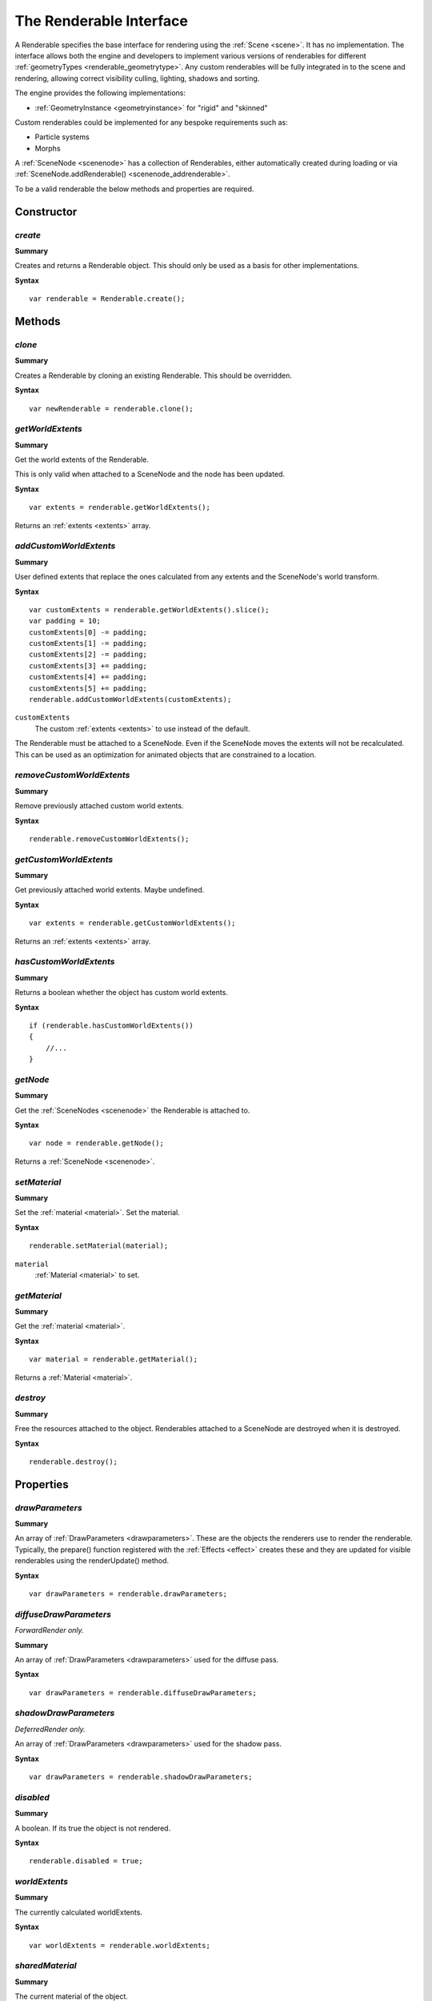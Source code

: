 .. index::
    single: Renderable

.. highlight:: javascript

.. _renderable:

------------------------
The Renderable Interface
------------------------

A Renderable specifies the base interface for rendering using the :ref:`Scene <scene>`.
It has no implementation.
The interface allows both the engine and developers to implement various versions of renderables for different :ref:`geometryTypes <renderable_geometrytype>`.
Any custom renderables will be fully integrated in to the scene and rendering, allowing correct visibility culling, lighting, shadows and sorting.

The engine provides the following implementations:

* :ref:`GeometryInstance <geometryinstance>` for "rigid" and "skinned"

Custom renderables could be implemented for any bespoke requirements such as:

* Particle systems
* Morphs

A :ref:`SceneNode <scenenode>` has a collection of Renderables, either automatically created during loading or via :ref:`SceneNode.addRenderable() <scenenode_addrenderable>`.

To be a valid renderable the below methods and properties are required.

Constructor
===========

.. index::
    pair: Renderable; create

`create`
--------

**Summary**

Creates and returns a Renderable object. This should only be used as a basis for other implementations.

**Syntax** ::

    var renderable = Renderable.create();


Methods
=======

.. index::
    pair: Renderable; clone

`clone`
-------

**Summary**

Creates a Renderable by cloning an existing Renderable. This should be overridden.

**Syntax** ::

    var newRenderable = renderable.clone();

.. index::
    pair: Renderable; getWorldExtents

`getWorldExtents`
-----------------

**Summary**

Get the world extents of the Renderable.

This is only valid when attached to a SceneNode and the node has been updated.

**Syntax** ::

    var extents = renderable.getWorldExtents();

Returns an :ref:`extents <extents>` array.

.. index::
    pair: Renderable; addCustomWorldExtents

`addCustomWorldExtents`
-----------------------

**Summary**

User defined extents that replace the ones calculated from any extents and the SceneNode's world transform.

**Syntax** ::

    var customExtents = renderable.getWorldExtents().slice();
    var padding = 10;
    customExtents[0] -= padding;
    customExtents[1] -= padding;
    customExtents[2] -= padding;
    customExtents[3] += padding;
    customExtents[4] += padding;
    customExtents[5] += padding;
    renderable.addCustomWorldExtents(customExtents);

``customExtents``
    The custom :ref:`extents <extents>` to use instead of the default.

The Renderable must be attached to a SceneNode.
Even if the SceneNode moves the extents will not be recalculated.
This can be used as an optimization for animated objects that are constrained to a location.

`removeCustomWorldExtents`
--------------------------

**Summary**

Remove previously attached custom world extents.

**Syntax** ::

    renderable.removeCustomWorldExtents();

.. index::
    pair: Renderable; getCustomWorldExtents

`getCustomWorldExtents`
-----------------------

**Summary**

Get previously attached world extents. Maybe undefined.


**Syntax** ::

    var extents = renderable.getCustomWorldExtents();

Returns an :ref:`extents <extents>` array.

.. index::
    pair: Renderable; hasCustomWorldExtents

`hasCustomWorldExtents`
-----------------------

**Summary**

Returns a boolean whether the object has custom world extents.

**Syntax** ::

    if (renderable.hasCustomWorldExtents())
    {
        //...
    }


.. index::
    pair: Renderable; getNode

`getNode`
---------

**Summary**

Get the :ref:`SceneNodes <scenenode>` the Renderable is attached to.

**Syntax** ::

    var node = renderable.getNode();

Returns a :ref:`SceneNode <scenenode>`.


.. index::
    pair: Renderable; setMaterial

`setMaterial`
-------------

**Summary**

Set the :ref:`material <material>`.
Set the material.

**Syntax** ::

   renderable.setMaterial(material);

``material``
    :ref:`Material <material>` to set.


.. index::
    pair: renderable; getMaterial

`getMaterial`
-------------

**Summary**

Get the :ref:`material <material>`.

**Syntax** ::

   var material = renderable.getMaterial();

Returns a :ref:`Material <material>`.

.. index::
    pair: Renderable; destroy

`destroy`
---------

**Summary**

Free the resources attached to the object. Renderables attached to a SceneNode are destroyed when it is destroyed.

**Syntax** ::

    renderable.destroy();


Properties
==========

.. index::
    pair: Renderable; drawParameters

`drawParameters`
----------------

**Summary**

An array of :ref:`DrawParameters <drawparameters>`. These are the objects the renderers use to render the renderable.
Typically, the prepare() function registered with the :ref:`Effects <effect>` creates these and they are updated for visible renderables using the renderUpdate() method.

**Syntax** ::

    var drawParameters = renderable.drawParameters;

.. index::
    pair: Renderable; diffuseDrawParameters

`diffuseDrawParameters`
-----------------------

*ForwardRender only.*

.. index::
    pair: Renderable; diffuseDrawParameters

**Summary**

An array of :ref:`DrawParameters <drawparameters>` used for the diffuse pass.

**Syntax** ::

    var drawParameters = renderable.diffuseDrawParameters;

.. index::
    pair: Renderable; shadowDrawParameters

`shadowDrawParameters`
-----------------------

*DeferredRender only.*

An array of :ref:`DrawParameters <drawparameters>` used for the shadow pass.

**Syntax** ::

    var drawParameters = renderable.shadowDrawParameters;


.. index::
    pair: Renderable; disabled

`disabled`
----------

**Summary**

A boolean. If its true the object is not rendered.

**Syntax** ::

    renderable.disabled = true;

.. index::
    pair: Renderable; worldExtents

`worldExtents`
--------------

**Summary**

The currently calculated worldExtents.

**Syntax** ::

    var worldExtents = renderable.worldExtents;


.. index::
    pair: Renderable; sharedMaterial

`sharedMaterial`
----------------

**Summary**

The current material of the object.

**Syntax** ::

    var sharedMaterial = renderable.sharedMaterial;


.. index::
    pair: Renderable; geometryType

.. _renderable_geometrytype:

`geometryType`
--------------

**Summary**

A string representing the type of the geometry the renderable generates. This can any custom name and is used to register the type with the :ref:`Effect object <effect>`.

Reserved Names:

* "rigid"
* "skinned"

**Syntax** ::

    myRenderable.geometryType = "mymorph";

.. index::
    pair: Renderable; distance

`distance`
----------

**Summary**

Reserved read only information used by the renderer.

The distance of the renderable from the camera the last time it was visible.

**Syntax** ::

    var distance = renderable.distance;

.. index::
    pair: Renderable; rendererInfo

`rendererInfo`
--------------

**Summary**

Reserved read only information used by the renderer.

**Syntax** ::

    var rendererInfo = renderable.rendererInfo;


.. index::
    pair: Renderable; frameVisible

`frameVisible`
--------------

**Summary**

Reserved read only information used by the renderer.

The last frame the object was visible.

**Syntax** ::

    if (lastFrameVisible !== renderable.frameVisible)
    {
        //...
    }
